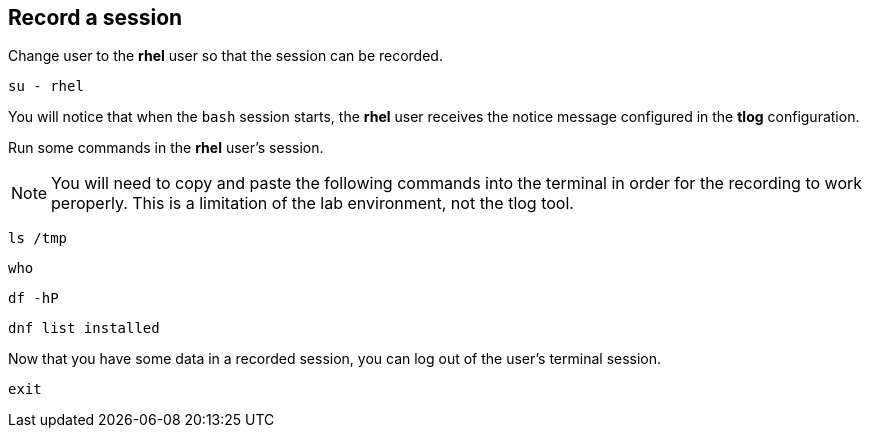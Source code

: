 :imagesdir: ../assets/images

== Record a session

Change user to the *rhel* user so that the session can be recorded.

[source,bash,run,subs=attributes+]
----
su - rhel
----

You will notice that when the `+bash+` session starts, the *rhel* user
receives the notice message configured in the *tlog* configuration.

Run some commands in the *rhel* user’s session.

NOTE: You will need to copy and paste the following commands into the terminal in order for the recording to work peroperly. This is a limitation of the lab environment, not the tlog tool.

[source,sh,subs=attributes+]
----
ls /tmp
----

[source,sh,subs=attributes+]
----
who
----

[source,sh,subs=attributes+]
----
df -hP
----

[source,sh,subs=attributes+]
----
dnf list installed
----

Now that you have some data in a recorded session, you can log out of
the user’s terminal session.

[source,sh,subs=attributes+]
----
exit
----
